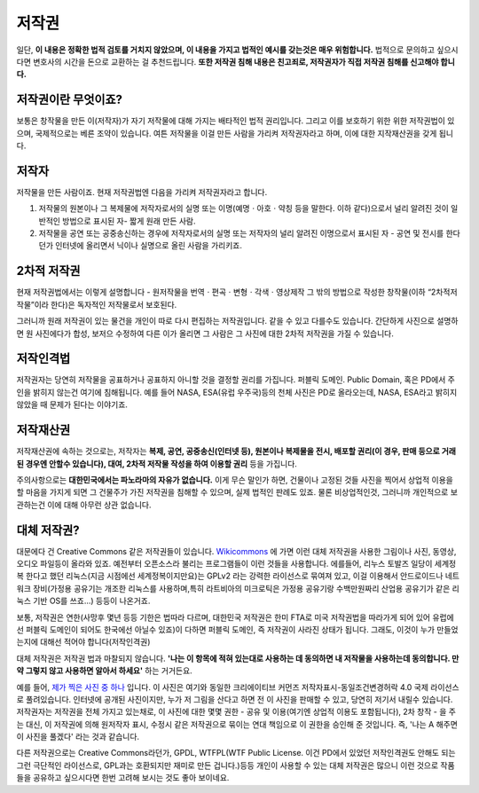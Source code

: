 저작권
===================================
일단, **이 내용은 정확한 법적 검토를 거치지 않았으며, 이 내용을 가지고 법적인 예시를 갖는것은 매우 위험합니다.** 법적으로 문의하고 싶으시다면 변호사의 시간을 돈으로 교환하는 걸 추천드립니다. **또한 저작권 침해 내용은 친고죄로, 저작권자가 직접 저작권 침해를 신고해야 합니다.**

저작권이란 무엇이죠?
------------------------
보통은 창작물을 만든 이(저작자)가 자기 저작물에 대해 가지는 배타적인 법적 권리입니다. 그리고 이를 보호하기 위한 위한 저작권법이 있으며, 국제적으로는 베른 조약이 있습니다. 여튼 저작물을 이걸 만든 사람을 가리켜 저작권자라고 하며, 이에 대한 지작재산권을 갖게 됩니다.

저작자
-------
저작물을 만든 사람이죠. 현재 저작권법엔 다음을 가리켜 저작권자라고 합니다.

#. 저작물의 원본이나 그 복제물에 저작자로서의 실명 또는 이명(예명ㆍ아호ㆍ약칭 등을 말한다. 이하 같다)으로서 널리 알려진 것이 일반적인 방법으로 표시된 자-  짧게 원래 만든 사람.
#. 저작물을 공연 또는 공중송신하는 경우에 저작자로서의 실명 또는 저작자의 널리 알려진 이명으로서 표시된 자 - 공연 및 전시를 한다던가 인터넷에 올리면서 닉이나 실명으로 올린 사람을 가리키죠.

2차적 저작권
--------------
현재 저작권법에서는 이렇게 설명합니다 - 원저작물을 번역ㆍ편곡ㆍ변형ㆍ각색ㆍ영상제작 그 밖의 방법으로 작성한 창작물(이하 “2차적저작물”이라 한다)은 독자적인 저작물로서 보호된다.

그러니까 원래 저작권이 있는 물건을 개인이 따로 다시 편집하는 저작권입니다. 같을 수 있고 다를수도 있습니다. 간단하게 사진으로 설명하면 원 사진에다가 합성, 보저으 수정하여 다른 이가 올리면 그 사람은 그 사진에 대한 2차적 저작권을 가질 수 있습니다.

저작인격법
------------
저작권자는 당연히 저작물을 공표하거나 공표하지 아니할 것을 결정할 권리를 가집니다. 퍼블릭 도메인. Public Domain, 혹은 PD에서 주인을 밝히지 않는건 여기에 침해됩니다. 예를 들어 NASA, ESA(유럽 우주국)등의 천체 사진은 PD로 올라오는데, NASA, ESA라고 밝히지 않았을 때 문제가 된다는 이야기죠.

저작재산권
-----------
저작재산권에 속하는 것으로는, 저작자는 **복제, 공연, 공중송신(인터넷 등), 원본이나 복제물을 전시, 배포할 권리(이 경우, 판매 등으로 거래된 경우엔 안할수 있습니다), 대여, 2차적 저작물 작성을 하여 이용할 권리** 등을 가집니다.

주의사항으로는 **대한민국에서는 파노라마의 자유가 없습니다.** 이게 무슨 말인가 하면, 건물이나 고정된 것들 사진을 찍어서 상업적 이용을 할 마음을 가지게 되면 그 건물주가 가진 저작권을 침해할 수 있으며, 실제 법적인 판례도 있죠. 물론 비상업적인것, 그러니까 개인적으로 보관하는건 이에 대해 아무런 상관 없습니다.

대체 저작권?
------------
대문에다 건 Creative Commons 같은 저작권들이 있습니다. `Wikicommons <https://commons.wikimedia.org>`_ 에 가면 이런 대체 저작권을 사용한 그림이나 사진, 동영상, 오디오 파일등이 올라와 있죠. 예전부터 오픈소스라 불리는 프로그램들이 이런 것들을 사용합니다. 에를들어, 리누스 토발즈 일당이 세계정복 한다고 했던 리눅스(지금 시점에선 세계정복이지만요)는 GPLv2 라는 강력한 라이선스로 묶여져 있고, 이걸 이용해서 안드로이드나 네트워크 장비(가정용 공유기는 개조한 리눅스를 사용하며,특히  라트비아의 미크로틱은 가정용 공유기랑 수백만원짜리 산업용 공유기가 같은 리눅스 기반 OS를 쓰죠...) 등등이 나온거죠.

보통, 저작권은 연한(사망후 몇년 등등 기한은 법따라 다르며, 대한민국 저작권은 한미 FTA로 미국 저작권법을 따라가게 되어 있어 유럽에선 퍼블릭 도메인이 되어도 한국에선 아닐수 있죠)이 다하면 퍼블릭 도메인, 즉 저작권이 사라진 상태가 됩니다. 그래도, 이것이 누가 만들었는지에 대해선 적어야 합니다(저작인격권)

대체 저작권은 저작권 법과 마찰되지 않습니다. **'나는 이 항목에 적혀 있는대로 사용하는 데 동의하면 내 저작물을 사용하는데 동의합니다. 만약 그렇지 않고 사용하면 알아서 하세요'** 하는 거거든요.

예를 들어, `제가 찍은 사진 중 하나 <https://commons.wikimedia.org/wiki/File:Argus_C3_and_Extra_Viewfinder.jpg>`_ 입니다. 이 사진은 여기와 동일한 크리에이티브 커먼즈 저작자표시-동일조건변경허락 4.0 국제 라이선스로 풀려있습니다. 인터넷에 공개된 사진이지만, 누가 저 그림을 산다고 하면 전 이 사진을 판매할 수 있고, 당연히 저기서 내릴수 있습니다. 저작권자는 저작권을 전체 가지고 있는채로, 이 사진에 대한 몇몇 권한 - 공유 및 이용(여기엔 상업적 이용도 포함됩니다), 2차 창작 - 을 주는 대신, 이 저작권에 의해 원저작자 표시, 수정시 같은 저작권으로 묶이는 연대 책임으로 이 권한을 승인해 준 것입니다. 즉, '나는 A 해주면 이 사진을 풀겠다' 라는 것과 같습니다.

다른 저작권으로는 Creative Commons라던가, GPDL, WTFPL(WTF Public License. 이건 PD에서 있었던 저작인격권도 안해도 되는 그런 극단적인 라이선스로, GPL과는 호환되지만 재미로 만든 겁니다.)등등 개인이 사용할 수 있는 대체 저작권은 많으니 이런 것으로 작품들을 공유하고 싶으시다면 한번 고려해 보시는 것도 좋아 보이네요.